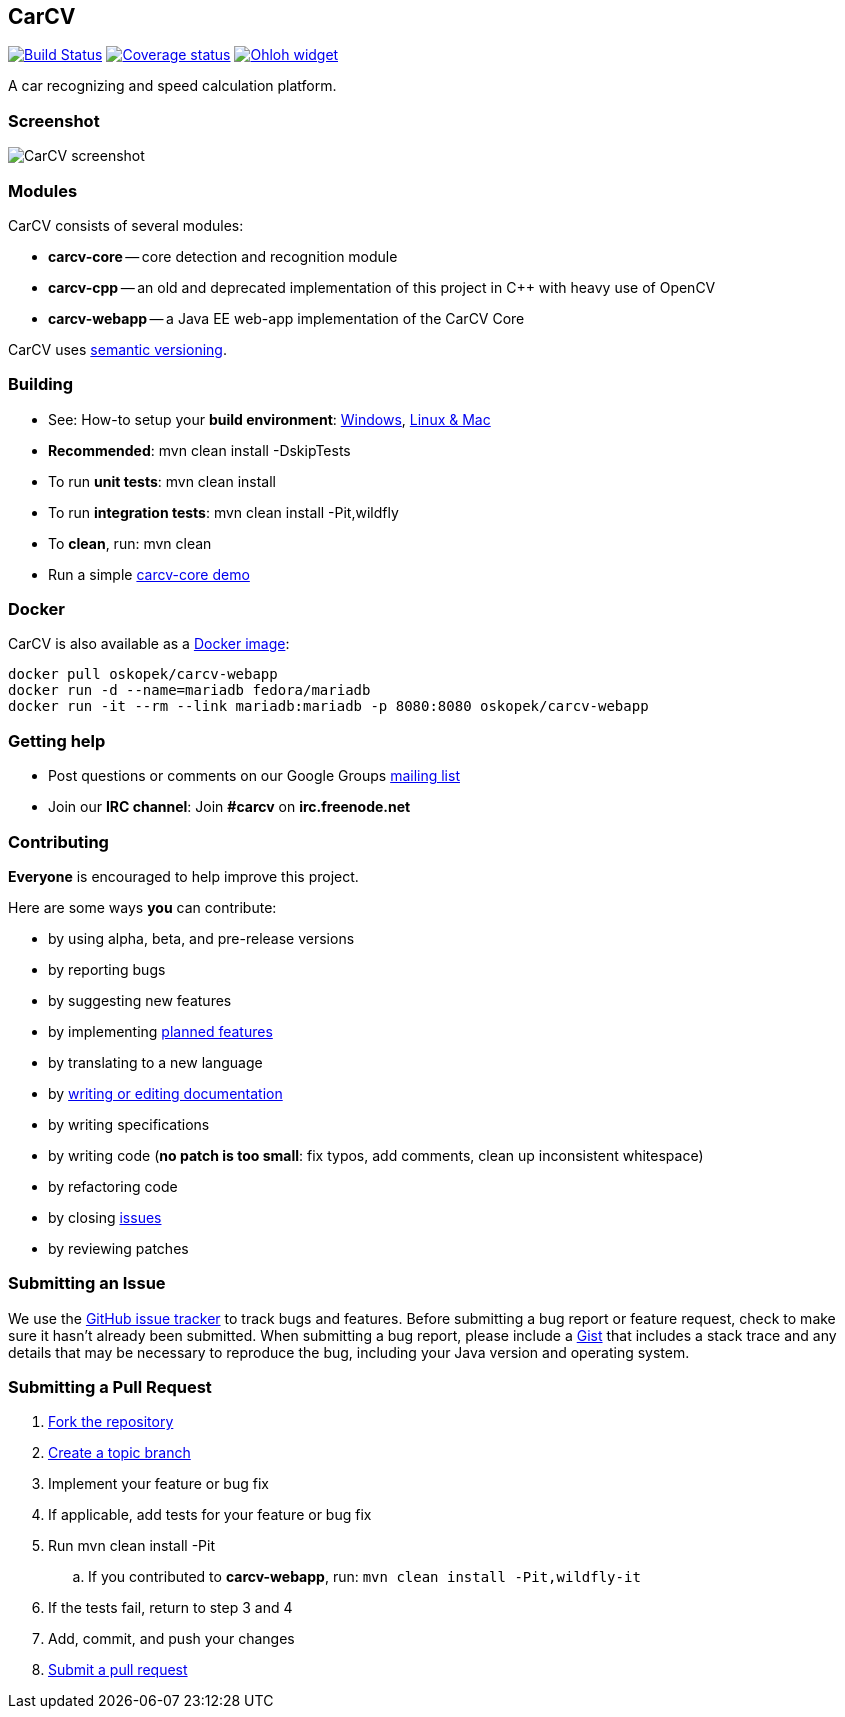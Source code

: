 == CarCV

image:https://travis-ci.org/oskopek/carcv.svg?branch=master["Build Status", link="https://travis-ci.org/oskopek/carcv"]
image:https://coveralls.io/repos/oskopek/carcv/badge.png?branch=master["Coverage status", link="https://coveralls.io/r/oskopek/carcv?branch=master"]
image:https://www.ohloh.net/p/carcv/widgets/project_thin_badge.gif["Ohloh widget", link="https://www.ohloh.net/p/carcv"]

A car recognizing and speed calculation platform.

=== Screenshot
image:http://cdn.imghack.se/images/a6f3be78f72232fa6e9f09a11c53f7a6.png["CarCV screenshot", scalewidth="20%"]

=== Modules
CarCV consists of several modules:

* *carcv-core* -- core detection and recognition module
* *carcv-cpp* -- an old and deprecated implementation of this project in C++ with heavy use of OpenCV
* *carcv-webapp* -- a Java EE web-app implementation of the CarCV Core

CarCV uses http://semver.org/[semantic versioning].

=== Building
* See: How-to setup your *build environment*:
link:./docs/howto-setup-environment-windows.adoc[Windows], link:./docs/howto-setup-environment-linux.adoc[Linux & Mac]
* *Recommended*: +mvn clean install -DskipTests+
* To run *unit tests*: +mvn clean install+
* To run *integration tests*: +mvn clean install -Pit,wildfly+
* To *clean*, run: +mvn clean+
* Run a simple link:./docs/core/core-usage.adoc[carcv-core demo]

=== Docker
CarCV is also available as a https://registry.hub.docker.com/u/oskopek/carcv-webapp/[Docker image]:

```
docker pull oskopek/carcv-webapp
docker run -d --name=mariadb fedora/mariadb
docker run -it --rm --link mariadb:mariadb -p 8080:8080 oskopek/carcv-webapp
```

=== Getting help

* Post questions or comments on our Google Groups link:https://groups.google.com/d/forum/carcv[mailing list]
* Join our *IRC channel*: Join *#carcv* on *irc.freenode.net*

=== Contributing
*Everyone* is encouraged to help improve this project.

Here are some ways *you* can contribute:

* by using alpha, beta, and pre-release versions
* by reporting bugs
* by suggesting new features
* by implementing link:./docs/goals.adoc[planned features]
* by translating to a new language
* by link:./docs/howto-write-documentation.adoc[writing or editing documentation]
* by writing specifications
* by writing code (*no patch is too small*: fix typos, add comments, clean up inconsistent whitespace)
* by refactoring code
* by closing https://github.com/oskopek/carcv/issues[issues]
* by reviewing patches

=== Submitting an Issue
We use the https://github.com/oskopek/carcv/issues[GitHub issue tracker] to track bugs and features. Before
submitting a bug report or feature request, check to make sure it hasn't
already been submitted. When submitting a bug report, please include a https://gist.github.com/[Gist]
that includes a stack trace and any details that may be necessary to reproduce
the bug, including your Java version and operating system.

=== Submitting a Pull Request
. http://help.github.com/fork-a-repo/[Fork the repository]
. http://learn.github.com/p/branching.html[Create a topic branch]
. Implement your feature or bug fix
. If applicable, add tests for your feature or bug fix
. Run +mvn clean install -Pit+
.. If you contributed to *carcv-webapp*, run: `mvn clean install -Pit,wildfly-it`
. If the tests fail, return to step 3 and 4
. Add, commit, and push your changes
. http://help.github.com/send-pull-requests/[Submit a pull request]
